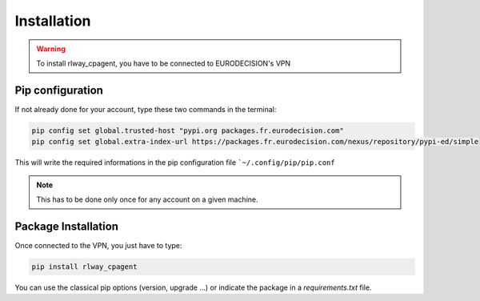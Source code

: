 Installation
============

.. warning::
    To install rlway_cpagent, you have to be connected to EURODECISION's VPN


Pip configuration
-----------------

If not already done for your account, type these two commands in the terminal:

.. code:: bash
    
    pip config set global.trusted-host "pypi.org packages.fr.eurodecision.com"
    pip config set global.extra-index-url https://packages.fr.eurodecision.com/nexus/repository/pypi-ed/simple

This will write the required informations in the pip configuration file ```~/.config/pip/pip.conf``

.. note::
    
    This has to be done only once for any account on a given machine.

Package Installation
--------------------

Once connected to the VPN, you just have to type:

.. code:: bash

    pip install rlway_cpagent

You can use the classical pip options (version, upgrade ...) or indicate the package in a `requirements.txt` file.